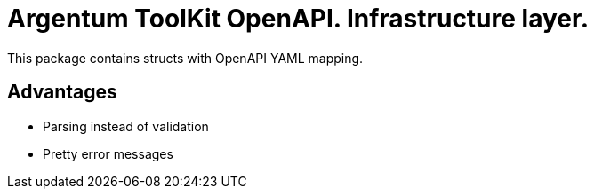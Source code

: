 = Argentum ToolKit OpenAPI. Infrastructure layer.

This package contains structs with OpenAPI YAML mapping.

== Advantages

* Parsing instead of validation
* Pretty error messages
